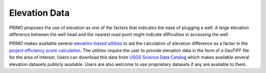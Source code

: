 Elevation Data
==============

PRIMO proposes the use of elevation as one of the factors that indicates the ease of plugging a well. A large elevation difference between
the well head and the nearest road point might indicate difficulties in accessing the well.

PRIMO makes available several `elevation-based utilities <https://primo.readthedocs.io/en/latest/Utilities/elevation_utils.html>`_ to aid the 
calculation of elevation difference as a factor in the `project efficiency score calculation <https://primo.readthedocs.io/en/latest/method/efficiency_score_calculation.html>`_.
The utilities require the user to provide elevation data in the form of a GeoTIFF file for the area of interest. Users can download this data from
`USGS Science Data Catalog <https://data.usgs.gov/datacatalog/data/USGS:35f9c4d4-b113-4c8d-8691-47c428c29a5b>`_ which makes available several elevation
datasets publicly available. Users are also welcome to use proprietary datasets if any are available to them.